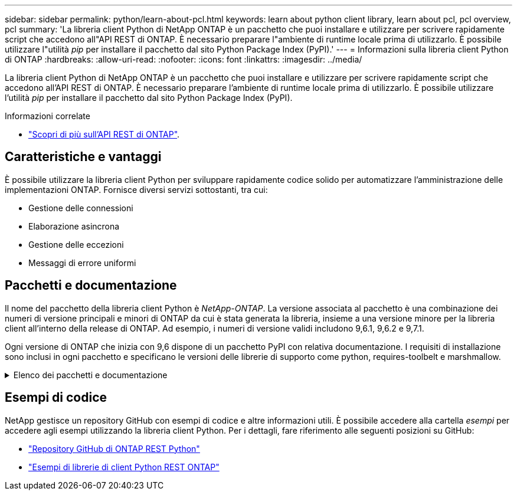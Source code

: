 ---
sidebar: sidebar 
permalink: python/learn-about-pcl.html 
keywords: learn about python client library, learn about pcl, pcl overview, pcl 
summary: 'La libreria client Python di NetApp ONTAP è un pacchetto che puoi installare e utilizzare per scrivere rapidamente script che accedono all"API REST di ONTAP. È necessario preparare l"ambiente di runtime locale prima di utilizzarlo. È possibile utilizzare l"utilità _pip_ per installare il pacchetto dal sito Python Package Index (PyPI).' 
---
= Informazioni sulla libreria client Python di ONTAP
:hardbreaks:
:allow-uri-read: 
:nofooter: 
:icons: font
:linkattrs: 
:imagesdir: ../media/


[role="lead"]
La libreria client Python di NetApp ONTAP è un pacchetto che puoi installare e utilizzare per scrivere rapidamente script che accedono all'API REST di ONTAP. È necessario preparare l'ambiente di runtime locale prima di utilizzarlo. È possibile utilizzare l'utilità _pip_ per installare il pacchetto dal sito Python Package Index (PyPI).

.Informazioni correlate
* link:../additional/learn_more.html["Scopri di più sull'API REST di ONTAP"].




== Caratteristiche e vantaggi

È possibile utilizzare la libreria client Python per sviluppare rapidamente codice solido per automatizzare l'amministrazione delle implementazioni ONTAP. Fornisce diversi servizi sottostanti, tra cui:

* Gestione delle connessioni
* Elaborazione asincrona
* Gestione delle eccezioni
* Messaggi di errore uniformi




== Pacchetti e documentazione

Il nome del pacchetto della libreria client Python è _NetApp-ONTAP_. La versione associata al pacchetto è una combinazione dei numeri di versione principali e minori di ONTAP da cui è stata generata la libreria, insieme a una versione minore per la libreria client all'interno della release di ONTAP. Ad esempio, i numeri di versione validi includono 9,6.1, 9,6.2 e 9,7.1.

Ogni versione di ONTAP che inizia con 9,6 dispone di un pacchetto PyPI con relativa documentazione. I requisiti di installazione sono inclusi in ogni pacchetto e specificano le versioni delle librerie di supporto come python, requires-toolbelt e marshmallow.

.Elenco dei pacchetti e documentazione
[%collapsible]
====
.ONTAP 9.16.1
* https://pypi.org/project/netapp-ontap/9.16.1.0/["PyPI: NetApp ONTAP 9.16.1"^]
* https://library.netapp.com/ecmdocs/ECMLP3331665/html/index.html["Documentazione NetApp PCL per 9.16.1"^]


.ONTAP 9.15.1
* https://pypi.org/project/netapp-ontap/9.15.1.0/["PyPI: NetApp ONTAP 9.15.1"^]
* https://library.netapp.com/ecmdocs/ECMLP3319064/html/index.html["Documentazione PCL NetApp per 9.15.1"^]


.ONTAP 9.14.1
* https://pypi.org/project/netapp-ontap/9.14.1.0/["PyPI: NetApp ONTAP 9.14.1"^]
* https://library.netapp.com/ecmdocs/ECMLP2886776/html/index.html["Documentazione PCL NetApp per 9.14.1"^]


.ONTAP 9.13.1
* https://pypi.org/project/netapp-ontap/9.13.1.0/["PyPI: NetApp ONTAP 9.13.1"^]
* https://library.netapp.com/ecmdocs/ECMLP2885777/html/index.html["Documentazione NetApp PCL per 9.13.1"^]


.ONTAP 9.12.1
* https://pypi.org/project/netapp-ontap/9.12.1.0/["PyPI: NetApp ONTAP 9.12.1"^]
* https://library.netapp.com/ecmdocs/ECMLP2884819/html/index.html["Documentazione PCL NetApp per 9.12.1"^]


.ONTAP 9.11.1
* https://pypi.org/project/netapp-ontap/9.11.1.0/["PyPI: NetApp ONTAP 9.11.1"^]
* https://library.netapp.com/ecmdocs/ECMLP2882316/html/index.html["Documentazione PCL NetApp per 9.11.1"^]


.ONTAP 9.10.1
* https://pypi.org/project/netapp-ontap/9.10.1.0/["PyPI: NetApp ONTAP 9.10.1"^]
* https://library.netapp.com/ecmdocs/ECMLP2879970/html/index.html["Documentazione PCL NetApp per 9.10.1"^]


.ONTAP 9.9.1
* https://pypi.org/project/netapp-ontap/9.9.1/["PyPI: NetApp ONTAP 9.9.1"^]
* https://library.netapp.com/ecmdocs/ECMLP2876965/html/index.html["Documentazione PCL NetApp per 9.9.1"^]


.ONTAP 9.8
* https://pypi.org/project/netapp-ontap/9.8.0/["PyPI: NetApp ONTAP 9,8"^]
* https://library.netapp.com/ecmdocs/ECMLP2874673/html/index.html["Documentazione PCL NetApp per 9,8"^]


.ONTAP 9.7
* https://pypi.org/project/netapp-ontap/9.7.3/["PyPI: NetApp ONTAP 9,7"^]
* https://library.netapp.com/ecmdocs/ECMLP2858435/html/index.html["Documentazione PCL NetApp per 9,7"^]


.ONTAP 9.6
* https://pypi.org/project/netapp-ontap/9.6.0/["PyPI: NetApp ONTAP 9,6"^]
* https://library.netapp.com/ecmdocs/ECMLP2870387/html/index.html["Documentazione PCL NetApp per 9,6"^]


====


== Esempi di codice

NetApp gestisce un repository GitHub con esempi di codice e altre informazioni utili. È possibile accedere alla cartella _esempi_ per accedere agli esempi utilizzando la libreria client Python. Per i dettagli, fare riferimento alle seguenti posizioni su GitHub:

* https://github.com/NetApp/ontap-rest-python["Repository GitHub di ONTAP REST Python"^]
* https://github.com/NetApp/ontap-rest-python/tree/master/examples/python_client_library["Esempi di librerie di client Python REST ONTAP"^]

